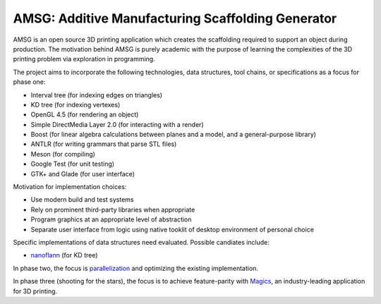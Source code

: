 AMSG: Additive Manufacturing Scaffolding Generator
==================================================

AMSG is an open source 3D printing application which creates the scaffolding
required to support an object during production.  The motivation behind AMSG is
purely academic with the purpose of learning the complexities of the 3D printing
problem via exploration in programming.

The project aims to incorporate the following technologies, data structures,
tool chains, or specifications as a focus for phase one:

* Interval tree (for indexing edges on triangles)
* KD tree (for indexing vertexes)
* OpenGL 4.5 (for rendering an object)
* Simple DirectMedia Layer 2.0 (for interacting with a render)
* Boost (for linear algebra calculations between planes and a model, and a general-purpose library)
* ANTLR (for writing grammars that parse STL files)
* Meson (for compiling)
* Google Test (for unit testing)
* GTK+ and Glade (for user interface)

Motivation for implementation choices:

* Use modern build and test systems
* Rely on prominent third-party libraries when appropriate
* Program graphics at an appropriate level of abstraction
* Separate user interface from logic using native tooklit of desktop environment of personal choice

Specific implementations of data structures need evaluated.  Possible candiates
include:

* `nanoflann`_ (for KD tree)

In phase two, the focus is `parallelization`_ and optimizing the existing
implementation.

In phase three (shooting for the stars), the focus is to achieve feature-parity with
`Magics`_, an industry-leading application for 3D printing.

.. _nanoflann:
   https://github.com/jlblancoc/nanoflann

.. _parallelization:
   https://software.intel.com/en-us/articles/choosing-the-right-threading-framework

.. _Magics:
   http://www.materialise.com/en/software/materialise-magics
